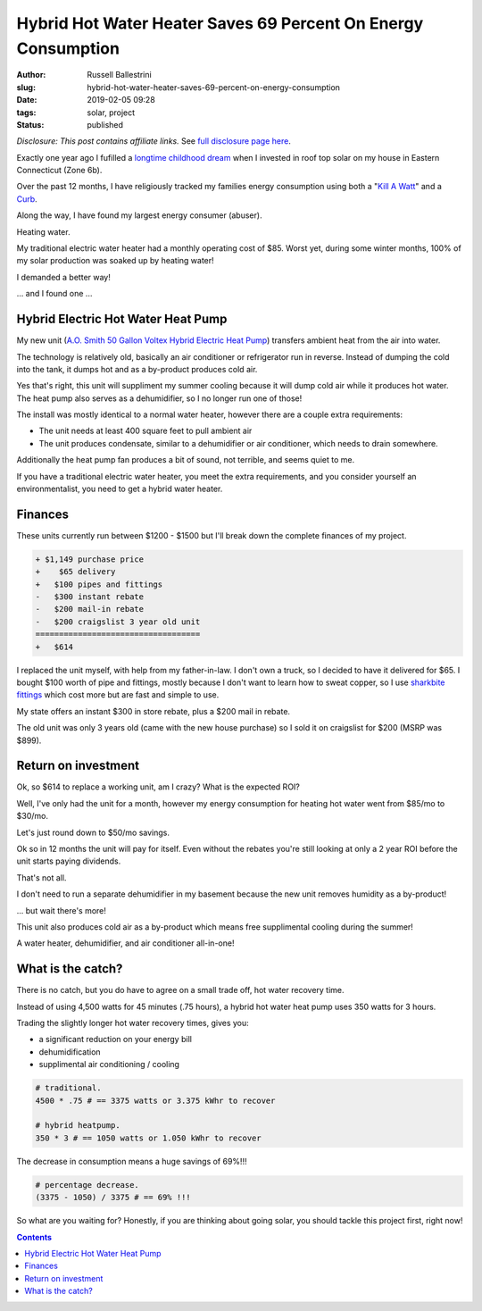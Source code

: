 Hybrid Hot Water Heater Saves 69 Percent On Energy Consumption
################################################################

:author: Russell Ballestrini
:slug: hybrid-hot-water-heater-saves-69-percent-on-energy-consumption
:date: 2019-02-05 09:28
:tags: solar, project
:status: published

*Disclosure: This post contains affiliate links.* See `full disclosure page here </disclosures-and-terms/>`_.

Exactly one year ago I fufilled a `longtime childhood dream </fulfilling-childhood-dreams-solar/>`_ when I invested in roof top solar on my house in Eastern Connecticut (Zone 6b).

Over the past 12 months, I have religiously tracked my families energy consumption using both a "`Kill A Watt <https://www.amazon.com/gp/product/B00009MDBU/ref=as_li_tl?ie=UTF8&camp=1789&creative=9325&creativeASIN=B00009MDBU&linkCode=as2&tag=russellball0b-20&linkId=b3410667dcccb96e343e7cda77ff46ff>`_" and a `Curb <https://www.amazon.com/gp/product/B015IY0Z3E/ref=as_li_tl?ie=UTF8&camp=1789&creative=9325&creativeASIN=B015IY0Z3E&linkCode=as2&tag=russellball0b-20 &linkId=727da547a2b0a22fa53016191c2cf313>`_.

Along the way, I have found my largest energy consumer (abuser).

Heating water.

My traditional electric water heater had a monthly operating cost of $85. Worst yet, during some winter months, 100% of my solar production was soaked up by heating water!

I demanded a better way!

... and I found one ...


Hybrid Electric Hot Water Heat Pump
=====================================

.. image:: /uploads/2019/ao-smith-hybrid-hot-water-heater.jpg
   :alt: AO Smith Hybrid Hot Water Heater
   :align: right
   :width: 300

My new unit (`A.O. Smith 50 Gallon Voltex Hybrid Electric Heat Pump <https://www.amazon.com/gp/product/B079RCGK12/ref=as_li_tl?ie=UTF8&camp=1789&creative=9325&creativeASIN=B079RCGK12&linkCode=as2&tag=russellball0b-20&linkId=7590d68023bc0d6b244587826aea587e>`_) transfers ambient heat from the air into water.

The technology is relatively old, basically an air conditioner or refrigerator run in reverse.
Instead of dumping the cold into the tank, it dumps hot and as a by-product produces cold air.

Yes that's right, this unit will suppliment my summer cooling because it will dump cold air while it produces hot water. The heat pump also serves as a dehumidifier, so I no longer run one of those!

The install was mostly identical to a normal water heater, however there are a couple extra requirements:

* The unit needs at least 400 square feet to pull ambient air
* The unit produces condensate, similar to a dehumidifier or air conditioner, which needs to drain somewhere.

Additionally the heat pump fan produces a bit of sound, not terrible, and seems quiet to me.

If you have a traditional electric water heater, you meet the extra requirements, and you consider yourself an environmentalist, you need to get a hybrid water heater.


Finances
==============

These units currently run between $1200 - $1500 but I'll break down the complete finances of my project.

.. code-block:: text

 + $1,149 purchase price
 +    $65 delivery
 +   $100 pipes and fittings
 -   $300 instant rebate
 -   $200 mail-in rebate
 -   $200 craigslist 3 year old unit
 ===================================
 +   $614 


I replaced the unit myself, with help from my father-in-law. I don't own a truck, so I decided to have it delivered for $65. I bought $100 worth of pipe and fittings, mostly because I don't want to learn how to sweat copper, so I use `sharkbite fittings <https://www.amazon.com/gp/product/B01AS48PBS/ref=as_li_qf_asin_il_tl?ie=UTF8&tag=russellball0b-20&creative=9325&linkCode=as2&creativeASIN=B01AS48PBS&linkId=81ade3de2fc030c163112c53c7049885>`_ which cost more but are fast and simple to use.

My state offers an instant $300 in store rebate, plus a $200 mail in rebate.

The old unit was only 3 years old (came with the new house purchase) so I sold it on craigslist for $200 (MSRP was $899).


Return on investment
=======================

Ok, so $614 to replace a working unit, am I crazy? What is the expected ROI?

Well, I've only had the unit for a month, however my energy consumption for heating hot water went from $85/mo to $30/mo. 

Let's just round down to $50/mo savings.

Ok so in 12 months the unit will pay for itself. Even without the rebates you're still looking at only a 2 year ROI before the unit starts paying dividends.

That's not all.

I don't need to run a separate dehumidifier in my basement because the new unit removes humidity as a by-product!

... but wait there's more!

This unit also produces cold air as a by-product which means free supplimental cooling during the summer!

A water heater, dehumidifier, and air conditioner all-in-one!


What is the catch?
===========================

.. image:: /uploads/2019/curb-ao-smith-hybrid-hot-water-heater-usage.png
   :alt: Curb Realtime Energy Consumption of AO Smith Hybrid Hot Water Heater
   :align: right

There is no catch, but you do have to agree on a small trade off, hot water recovery time.

Instead of using 4,500 watts for 45 minutes (.75 hours), a hybrid hot water heat pump uses 350 watts for 3 hours.

Trading the slightly longer hot water recovery times, gives you:

* a significant reduction on your energy bill
* dehumidification
* supplimental air conditioning / cooling


.. code-block:: text

 # traditional.
 4500 * .75 # == 3375 watts or 3.375 kWhr to recover
 
 # hybrid heatpump.
 350 * 3 # == 1050 watts or 1.050 kWhr to recover

The decrease in consumption means a huge savings of 69%!!!

.. code-block:: text

 # percentage decrease.
 (3375 - 1050) / 3375 # == 69% !!!

So what are you waiting for? Honestly, if you are thinking about going solar, you should tackle this project first, right now!


.. contents::
